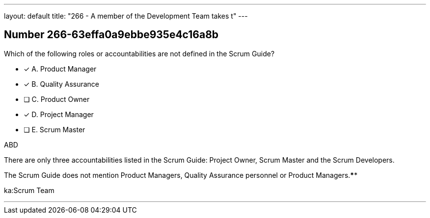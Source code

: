 ---
layout: default 
title: "266 - A member of the Development Team takes t"
---


[.question]
== Number 266-63effa0a9ebbe935e4c16a8b

****

[.query]
Which of the following roles or accountabilities are not defined in the Scrum Guide?

[.list]
* [*] A. Product Manager
* [*] B. Quality Assurance
* [ ] C. Product Owner
* [*] D. Project Manager
* [ ] E. Scrum Master
****

[.answer]
ABD

[.explanation]
There are only three accountabilities listed in the Scrum Guide: Project Owner, Scrum Master and the Scrum Developers.

The Scrum Guide does not mention Product Managers, Quality Assurance personnel or Product Managers.****

[.ka]
ka:Scrum Team

'''

